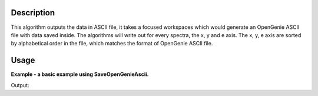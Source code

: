 .. algorithm::

.. summary::

.. alias::

.. properties::

Description
-----------

This algorithm outputs the data in ASCII file, it takes a focused
workspaces which would generate an OpenGenie ASCII file with data
saved inside. The algorithms will write out for every spectra, the
x, y and e axis. The x, y, e axis are sorted by alphabetical order
in the file, which matches the format of OpenGenie ASCII file.

Usage
-----
**Example - a basic example using SaveOpenGenieAscii.**

.. testcode:: ExSaveOpenGenie

    import os

    ws = CreateSampleWorkspace()
    ws = ExtractSingleSpectrum(ws, WorkspaceIndex=0)
    file_name = "myworkspace.ascii"
    path = os.path.join(os.path.expanduser("~"), file_name)

    SaveOpenGenieAscii(ws, path)

    path = os.path.join(os.path.expanduser("~"), "myworkspace.ascii")
    print os.path.isfile(path)


Output:

.. testoutput:: ExSaveOpenGenie

    True

.. testcleanup:: ExSaveOpenGenie

    import os
    def removeFiles(files):
      for ws in files:
        try:
          path = os.path.join(os.path.expanduser("~"), ws)
          os.remove(path)
        except:
          pass

    removeFiles(["myworkspace.ascii"])

.. categories::

.. sourcelink::
